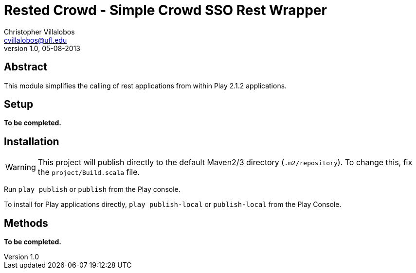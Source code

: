 Rested Crowd - Simple Crowd SSO Rest Wrapper
============================================
Christopher Villalobos <cvillalobos@ufl.edu>
v1.0, 05-08-2013

== Abstract
This module simplifies the calling of rest applications
from within Play 2.1.2 applications.

== Setup
*To be completed.*

== Installation
WARNING: This project will publish directly to the default
Maven2/3 directory (+.m2/repository+). To change this, fix the
+project/Build.scala+ file.

Run +play publish+ or +publish+ from the Play console. 

To install for Play applications directly, +play publish-local+ or 
+publish-local+ from the Play Console.

== Methods
*To be completed.*